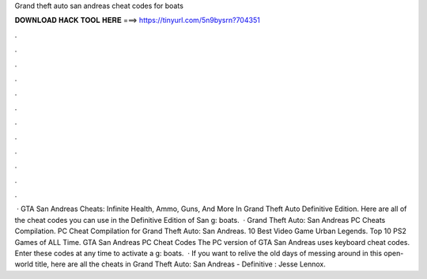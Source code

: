 Grand theft auto san andreas cheat codes for boats

𝐃𝐎𝐖𝐍𝐋𝐎𝐀𝐃 𝐇𝐀𝐂𝐊 𝐓𝐎𝐎𝐋 𝐇𝐄𝐑𝐄 ===> https://tinyurl.com/5n9bysrn?704351

.

.

.

.

.

.

.

.

.

.

.

.

 · GTA San Andreas Cheats: Infinite Health, Ammo, Guns, And More In Grand Theft Auto Definitive Edition. Here are all of the cheat codes you can use in the Definitive Edition of San g: boats.  · Grand Theft Auto: San Andreas PC Cheats Compilation. PC Cheat Compilation for Grand Theft Auto: San Andreas. 10 Best Video Game Urban Legends. Top 10 PS2 Games of ALL Time. GTA San Andreas PC Cheat Codes The PC version of GTA San Andreas uses keyboard cheat codes. Enter these codes at any time to activate a g: boats.  · If you want to relive the old days of messing around in this open-world title, here are all the cheats in Grand Theft Auto: San Andreas - Definitive : Jesse Lennox.